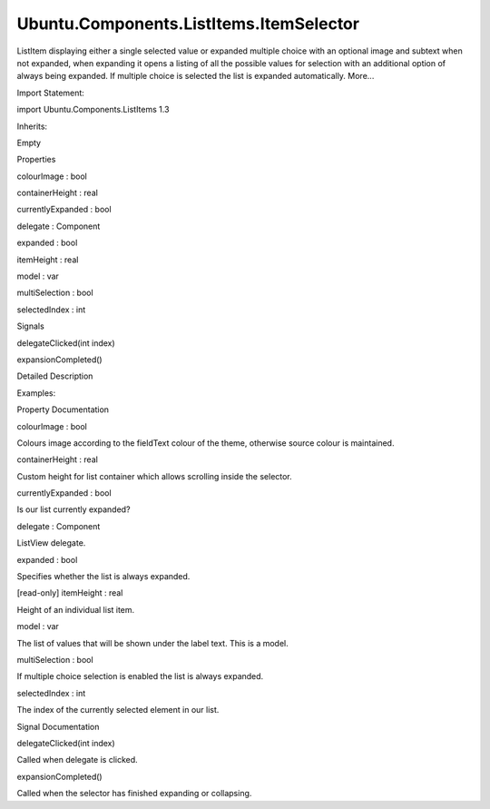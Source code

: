 Ubuntu.Components.ListItems.ItemSelector
========================================

.. raw:: html

   <p>

ListItem displaying either a single selected value or expanded multiple
choice with an optional image and subtext when not expanded, when
expanding it opens a listing of all the possible values for selection
with an additional option of always being expanded. If multiple choice
is selected the list is expanded automatically. More...

.. raw:: html

   </p>

.. raw:: html

   <!-- @@@ItemSelector -->

.. raw:: html

   <table class="alignedsummary">

.. raw:: html

   <tr>

.. raw:: html

   <td class="memItemLeft rightAlign topAlign">

Import Statement:

.. raw:: html

   </td>

.. raw:: html

   <td class="memItemRight bottomAlign">

import Ubuntu.Components.ListItems 1.3

.. raw:: html

   </td>

.. raw:: html

   </tr>

.. raw:: html

   <tr>

.. raw:: html

   <td class="memItemLeft rightAlign topAlign">

Inherits:

.. raw:: html

   </td>

.. raw:: html

   <td class="memItemRight bottomAlign">

.. raw:: html

   <p>

Empty

.. raw:: html

   </p>

.. raw:: html

   </td>

.. raw:: html

   </tr>

.. raw:: html

   </table>

.. raw:: html

   <ul>

.. raw:: html

   </ul>

.. raw:: html

   <h2 id="properties">

Properties

.. raw:: html

   </h2>

.. raw:: html

   <ul>

.. raw:: html

   <li class="fn">

colourImage : bool

.. raw:: html

   </li>

.. raw:: html

   <li class="fn">

containerHeight : real

.. raw:: html

   </li>

.. raw:: html

   <li class="fn">

currentlyExpanded : bool

.. raw:: html

   </li>

.. raw:: html

   <li class="fn">

delegate : Component

.. raw:: html

   </li>

.. raw:: html

   <li class="fn">

expanded : bool

.. raw:: html

   </li>

.. raw:: html

   <li class="fn">

itemHeight : real

.. raw:: html

   </li>

.. raw:: html

   <li class="fn">

model : var

.. raw:: html

   </li>

.. raw:: html

   <li class="fn">

multiSelection : bool

.. raw:: html

   </li>

.. raw:: html

   <li class="fn">

selectedIndex : int

.. raw:: html

   </li>

.. raw:: html

   </ul>

.. raw:: html

   <h2 id="signals">

Signals

.. raw:: html

   </h2>

.. raw:: html

   <ul>

.. raw:: html

   <li class="fn">

delegateClicked(int index)

.. raw:: html

   </li>

.. raw:: html

   <li class="fn">

expansionCompleted()

.. raw:: html

   </li>

.. raw:: html

   </ul>

.. raw:: html

   <!-- $$$ItemSelector-description -->

.. raw:: html

   <h2 id="details">

Detailed Description

.. raw:: html

   </h2>

.. raw:: html

   </p>

.. raw:: html

   <p>

Examples:

.. raw:: html

   </p>

.. raw:: html

   <pre class="qml">import Ubuntu.Components.ListItems 1.3 as ListItem
   <span class="type"><a href="QtQuick.Column.md">Column</a></span> {
   <span class="name">anchors</span>.left: <span class="name">parent</span>.<span class="name">left</span>
   <span class="name">anchors</span>.right: <span class="name">parent</span>.<span class="name">right</span>
   <span class="name">spacing</span>: <span class="name">units</span>.<span class="name">gu</span>(<span class="number">3</span>)
   <span class="type"><a href="Ubuntu.Components.ListItem.md">ListItem</a></span>.ItemSelector {
   <span class="name">text</span>: <span class="name">i18n</span>.<span class="name">tr</span>(<span class="string">&quot;Label&quot;</span>)
   <span class="name">model</span>: [<span class="name">i18n</span>.<span class="name">tr</span>(<span class="string">&quot;Value 1&quot;</span>),
   <span class="name">i18n</span>.<span class="name">tr</span>(<span class="string">&quot;Value 2&quot;</span>),
   <span class="name">i18n</span>.<span class="name">tr</span>(<span class="string">&quot;Value 3&quot;</span>),
   <span class="name">i18n</span>.<span class="name">tr</span>(<span class="string">&quot;Value 4&quot;</span>)]
   }
   <span class="type"><a href="Ubuntu.Components.ListItem.md">ListItem</a></span>.ItemSelector {
   <span class="name">text</span>: <span class="name">i18n</span>.<span class="name">tr</span>(<span class="string">&quot;Label&quot;</span>)
   <span class="name">expanded</span>: <span class="number">true</span>
   <span class="name">model</span>: [<span class="name">i18n</span>.<span class="name">tr</span>(<span class="string">&quot;Value 1&quot;</span>),
   <span class="name">i18n</span>.<span class="name">tr</span>(<span class="string">&quot;Value 2&quot;</span>),
   <span class="name">i18n</span>.<span class="name">tr</span>(<span class="string">&quot;Value 3&quot;</span>),
   <span class="name">i18n</span>.<span class="name">tr</span>(<span class="string">&quot;Value 4&quot;</span>)]
   }
   <span class="type"><a href="Ubuntu.Components.ListItem.md">ListItem</a></span>.ItemSelector {
   <span class="name">text</span>: <span class="name">i18n</span>.<span class="name">tr</span>(<span class="string">&quot;Multiple Selection&quot;</span>)
   <span class="name">alwaysExpanded</span>: <span class="number">false</span>
   <span class="name">expanded</span>: <span class="number">true</span>
   <span class="name">model</span>: [<span class="name">i18n</span>.<span class="name">tr</span>(<span class="string">&quot;Value 1&quot;</span>),
   <span class="name">i18n</span>.<span class="name">tr</span>(<span class="string">&quot;Value 2&quot;</span>),
   <span class="name">i18n</span>.<span class="name">tr</span>(<span class="string">&quot;Value 3&quot;</span>),
   <span class="name">i18n</span>.<span class="name">tr</span>(<span class="string">&quot;Value 4&quot;</span>)]
   }
   <span class="type"><a href="Ubuntu.Components.ListItem.md">ListItem</a></span>.ItemSelector {
   <span class="name">text</span>: <span class="name">i18n</span>.<span class="name">tr</span>(<span class="string">&quot;Label&quot;</span>)
   <span class="name">model</span>: <span class="name">customModel</span>
   <span class="name">expanded</span>: <span class="number">true</span>
   <span class="name">colourImage</span>: <span class="number">true</span>
   <span class="name">delegate</span>: <span class="name">selectorDelegate</span>
   }
   <span class="type"><a href="QtQml.Component.md">Component</a></span> {
   <span class="name">id</span>: <span class="name">selectorDelegate</span>
   <span class="type">OptionSelectorDelegate</span> { <span class="name">text</span>: <span class="name">name</span>; <span class="name">subText</span>: <span class="name">description</span>; <span class="name">iconSource</span>: <span class="name">image</span> }
   }
   <span class="type"><a href="QtQml.ListModel.md">ListModel</a></span> {
   <span class="name">id</span>: <span class="name">customModel</span>
   <span class="type"><a href="QtQml.ListElement.md">ListElement</a></span> { <span class="name">name</span>: <span class="string">&quot;Name 1&quot;</span>; <span class="name">description</span>: <span class="string">&quot;Description 1&quot;</span>; <span class="name">image</span>: <span class="string">&quot;images.png&quot;</span> }
   <span class="type"><a href="QtQml.ListElement.md">ListElement</a></span> { <span class="name">name</span>: <span class="string">&quot;Name 2&quot;</span>; <span class="name">description</span>: <span class="string">&quot;Description 2&quot;</span>; <span class="name">image</span>: <span class="string">&quot;images.png&quot;</span> }
   <span class="type"><a href="QtQml.ListElement.md">ListElement</a></span> { <span class="name">name</span>: <span class="string">&quot;Name 3&quot;</span>; <span class="name">description</span>: <span class="string">&quot;Description 3&quot;</span>; <span class="name">image</span>: <span class="string">&quot;images.png&quot;</span> }
   <span class="type"><a href="QtQml.ListElement.md">ListElement</a></span> { <span class="name">name</span>: <span class="string">&quot;Name 4&quot;</span>; <span class="name">description</span>: <span class="string">&quot;Description 4&quot;</span>; <span class="name">image</span>: <span class="string">&quot;images.png&quot;</span> }
   }
   <span class="type"><a href="Ubuntu.Components.ListItem.md">ListItem</a></span>.ItemSelector {
   <span class="name">text</span>: <span class="name">i18n</span>.<span class="name">tr</span>(<span class="string">&quot;Label&quot;</span>)
   <span class="name">model</span>: [<span class="name">i18n</span>.<span class="name">tr</span>(<span class="string">&quot;Value 1&quot;</span>),
   <span class="name">i18n</span>.<span class="name">tr</span>(<span class="string">&quot;Value 2&quot;</span>),
   <span class="name">i18n</span>.<span class="name">tr</span>(<span class="string">&quot;Value 3&quot;</span>),
   <span class="name">i18n</span>.<span class="name">tr</span>(<span class="string">&quot;Value 4&quot;</span>),
   <span class="name">i18n</span>.<span class="name">tr</span>(<span class="string">&quot;Value 5&quot;</span>),
   <span class="name">i18n</span>.<span class="name">tr</span>(<span class="string">&quot;Value 6&quot;</span>),
   <span class="name">i18n</span>.<span class="name">tr</span>(<span class="string">&quot;Value 7&quot;</span>),
   <span class="name">i18n</span>.<span class="name">tr</span>(<span class="string">&quot;Value 8&quot;</span>)]
   <span class="name">containerHeight</span>: <span class="name">itemHeight</span> <span class="operator">*</span> <span class="number">4</span>
   }
   <span class="type"><a href="Ubuntu.Components.ListItem.md">ListItem</a></span>.ItemSelector {
   <span class="name">text</span>: <span class="name">i18n</span>.<span class="name">tr</span>(<span class="string">&quot;Label&quot;</span>)
   <span class="name">expanded</span>: <span class="number">true</span>
   <span class="name">model</span>: [<span class="name">i18n</span>.<span class="name">tr</span>(<span class="string">&quot;Value 1&quot;</span>),
   <span class="name">i18n</span>.<span class="name">tr</span>(<span class="string">&quot;Value 2&quot;</span>),
   <span class="name">i18n</span>.<span class="name">tr</span>(<span class="string">&quot;Value 3&quot;</span>),
   <span class="name">i18n</span>.<span class="name">tr</span>(<span class="string">&quot;Value 4&quot;</span>),
   <span class="name">i18n</span>.<span class="name">tr</span>(<span class="string">&quot;Value 5&quot;</span>),
   <span class="name">i18n</span>.<span class="name">tr</span>(<span class="string">&quot;Value 6&quot;</span>),
   <span class="name">i18n</span>.<span class="name">tr</span>(<span class="string">&quot;Value 7&quot;</span>),
   <span class="name">i18n</span>.<span class="name">tr</span>(<span class="string">&quot;Value 8&quot;</span>)]
   <span class="name">containerHeight</span>: <span class="name">itemHeight</span> <span class="operator">*</span> <span class="number">4</span>
   }
   }</pre>

.. raw:: html

   <!-- @@@ItemSelector -->

.. raw:: html

   <h2>

Property Documentation

.. raw:: html

   </h2>

.. raw:: html

   <!-- $$$colourImage -->

.. raw:: html

   <table class="qmlname">

.. raw:: html

   <tr valign="top" id="colourImage-prop">

.. raw:: html

   <td class="tblQmlPropNode">

.. raw:: html

   <p>

colourImage : bool

.. raw:: html

   </p>

.. raw:: html

   </td>

.. raw:: html

   </tr>

.. raw:: html

   </table>

.. raw:: html

   <p>

Colours image according to the fieldText colour of the theme, otherwise
source colour is maintained.

.. raw:: html

   </p>

.. raw:: html

   <!-- @@@colourImage -->

.. raw:: html

   <table class="qmlname">

.. raw:: html

   <tr valign="top" id="containerHeight-prop">

.. raw:: html

   <td class="tblQmlPropNode">

.. raw:: html

   <p>

containerHeight : real

.. raw:: html

   </p>

.. raw:: html

   </td>

.. raw:: html

   </tr>

.. raw:: html

   </table>

.. raw:: html

   <p>

Custom height for list container which allows scrolling inside the
selector.

.. raw:: html

   </p>

.. raw:: html

   <!-- @@@containerHeight -->

.. raw:: html

   <table class="qmlname">

.. raw:: html

   <tr valign="top" id="currentlyExpanded-prop">

.. raw:: html

   <td class="tblQmlPropNode">

.. raw:: html

   <p>

currentlyExpanded : bool

.. raw:: html

   </p>

.. raw:: html

   </td>

.. raw:: html

   </tr>

.. raw:: html

   </table>

.. raw:: html

   <p>

Is our list currently expanded?

.. raw:: html

   </p>

.. raw:: html

   <!-- @@@currentlyExpanded -->

.. raw:: html

   <table class="qmlname">

.. raw:: html

   <tr valign="top" id="delegate-prop">

.. raw:: html

   <td class="tblQmlPropNode">

.. raw:: html

   <p>

delegate : Component

.. raw:: html

   </p>

.. raw:: html

   </td>

.. raw:: html

   </tr>

.. raw:: html

   </table>

.. raw:: html

   <p>

ListView delegate.

.. raw:: html

   </p>

.. raw:: html

   <!-- @@@delegate -->

.. raw:: html

   <table class="qmlname">

.. raw:: html

   <tr valign="top" id="expanded-prop">

.. raw:: html

   <td class="tblQmlPropNode">

.. raw:: html

   <p>

expanded : bool

.. raw:: html

   </p>

.. raw:: html

   </td>

.. raw:: html

   </tr>

.. raw:: html

   </table>

.. raw:: html

   <p>

Specifies whether the list is always expanded.

.. raw:: html

   </p>

.. raw:: html

   <!-- @@@expanded -->

.. raw:: html

   <table class="qmlname">

.. raw:: html

   <tr valign="top" id="itemHeight-prop">

.. raw:: html

   <td class="tblQmlPropNode">

.. raw:: html

   <p>

[read-only] itemHeight : real

.. raw:: html

   </p>

.. raw:: html

   </td>

.. raw:: html

   </tr>

.. raw:: html

   </table>

.. raw:: html

   <p>

Height of an individual list item.

.. raw:: html

   </p>

.. raw:: html

   <!-- @@@itemHeight -->

.. raw:: html

   <table class="qmlname">

.. raw:: html

   <tr valign="top" id="model-prop">

.. raw:: html

   <td class="tblQmlPropNode">

.. raw:: html

   <p>

model : var

.. raw:: html

   </p>

.. raw:: html

   </td>

.. raw:: html

   </tr>

.. raw:: html

   </table>

.. raw:: html

   <p>

The list of values that will be shown under the label text. This is a
model.

.. raw:: html

   </p>

.. raw:: html

   <!-- @@@model -->

.. raw:: html

   <table class="qmlname">

.. raw:: html

   <tr valign="top" id="multiSelection-prop">

.. raw:: html

   <td class="tblQmlPropNode">

.. raw:: html

   <p>

multiSelection : bool

.. raw:: html

   </p>

.. raw:: html

   </td>

.. raw:: html

   </tr>

.. raw:: html

   </table>

.. raw:: html

   <p>

If multiple choice selection is enabled the list is always expanded.

.. raw:: html

   </p>

.. raw:: html

   <!-- @@@multiSelection -->

.. raw:: html

   <table class="qmlname">

.. raw:: html

   <tr valign="top" id="selectedIndex-prop">

.. raw:: html

   <td class="tblQmlPropNode">

.. raw:: html

   <p>

selectedIndex : int

.. raw:: html

   </p>

.. raw:: html

   </td>

.. raw:: html

   </tr>

.. raw:: html

   </table>

.. raw:: html

   <p>

The index of the currently selected element in our list.

.. raw:: html

   </p>

.. raw:: html

   <!-- @@@selectedIndex -->

.. raw:: html

   <h2>

Signal Documentation

.. raw:: html

   </h2>

.. raw:: html

   <!-- $$$delegateClicked -->

.. raw:: html

   <table class="qmlname">

.. raw:: html

   <tr valign="top" id="delegateClicked-signal">

.. raw:: html

   <td class="tblQmlFuncNode">

.. raw:: html

   <p>

delegateClicked(int index)

.. raw:: html

   </p>

.. raw:: html

   </td>

.. raw:: html

   </tr>

.. raw:: html

   </table>

.. raw:: html

   <p>

Called when delegate is clicked.

.. raw:: html

   </p>

.. raw:: html

   <!-- @@@delegateClicked -->

.. raw:: html

   <table class="qmlname">

.. raw:: html

   <tr valign="top" id="expansionCompleted-signal">

.. raw:: html

   <td class="tblQmlFuncNode">

.. raw:: html

   <p>

expansionCompleted()

.. raw:: html

   </p>

.. raw:: html

   </td>

.. raw:: html

   </tr>

.. raw:: html

   </table>

.. raw:: html

   <p>

Called when the selector has finished expanding or collapsing.

.. raw:: html

   </p>

.. raw:: html

   <!-- @@@expansionCompleted -->


